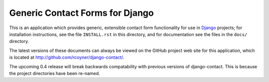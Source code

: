 Generic Contact Forms for Django
================================

This is an application which provides generic, extensible contact form
functionality for use in Django_ projects; for installation
instructions, see the file ``INSTALL.rst`` in this directory, and for
documentation see the files in the ``docs/`` directory.

The latest versions of these documents can always be viewed on the GitHub
project web site for this application, which is located at
http://github.com/rcoyner/django-contact/.

The upcoming 0.4 release will break backwards compatability with previous
versions of django-contact. This is because the project directories have been
re-named.

.. _Django: http://www.djangoproject.com/
